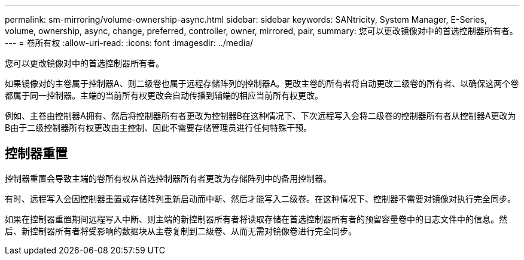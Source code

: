 ---
permalink: sm-mirroring/volume-ownership-async.html 
sidebar: sidebar 
keywords: SANtricity, System Manager, E-Series, volume, ownership, async, change, preferred, controller, owner, mirrored, pair, 
summary: 您可以更改镜像对中的首选控制器所有者。 
---
= 卷所有权
:allow-uri-read: 
:icons: font
:imagesdir: ../media/


[role="lead"]
您可以更改镜像对中的首选控制器所有者。

如果镜像对的主卷属于控制器A、则二级卷也属于远程存储阵列的控制器A。更改主卷的所有者将自动更改二级卷的所有者、以确保这两个卷都属于同一控制器。主端的当前所有权更改会自动传播到辅端的相应当前所有权更改。

例如、主卷由控制器A拥有、然后将控制器所有者更改为控制器B在这种情况下、下次远程写入会将二级卷的控制器所有者从控制器A更改为B由于二级控制器所有权更改由主控制、因此不需要存储管理员进行任何特殊干预。



== 控制器重置

控制器重置会导致主端的卷所有权从首选控制器所有者更改为存储阵列中的备用控制器。

有时、远程写入会因控制器重置或存储阵列重新启动而中断、然后才能写入二级卷。在这种情况下、控制器不需要对镜像对执行完全同步。

如果在控制器重置期间远程写入中断、则主端的新控制器所有者将读取存储在首选控制器所有者的预留容量卷中的日志文件中的信息。然后、新控制器所有者将受影响的数据块从主卷复制到二级卷、从而无需对镜像卷进行完全同步。
